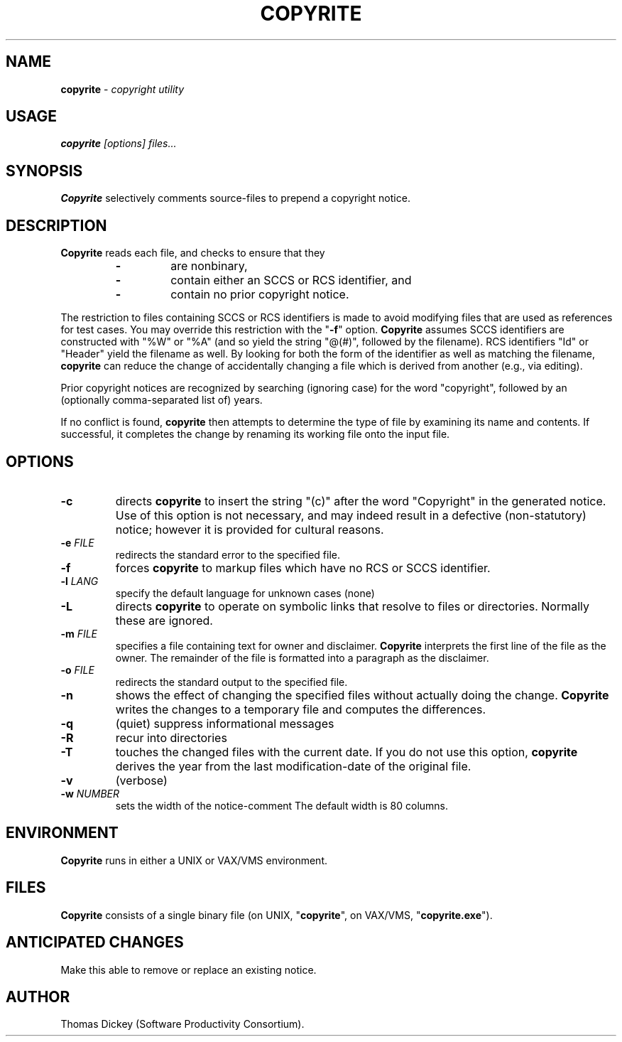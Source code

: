 .\" $Id: copyrite.man,v 2.0 1991/12/12 10:54:43 ste_cm Rel $
.de EX
.RS
.nf
.PP
..
.de EE
.fi
.RE
..
.TH COPYRITE 1
.hy 0
.
.SH NAME
.PP
\fBcopyrite\fR \- \fIcopyright utility
.
.SH USAGE
.PP
\fBcopyrite \fI[options] files...
.
.SH SYNOPSIS
.PP
\fBCopyrite\fR selectively comments source-files to prepend a copyright
notice.
.
.SH DESCRIPTION
.PP
\fBCopyrite\fR reads each file, and checks to ensure that they
.RS
.TP
.B \-
are nonbinary,
.TP
.B \-
contain either an SCCS or RCS identifier, and
.TP
.B \-
contain no prior copyright notice.
.RE
.
.PP
The restriction to files containing SCCS or RCS identifiers is made to
avoid modifying files that are used as references for test cases.
You may override this restriction with the "\fB\-f\fR" option.
\fBCopyrite\fR assumes SCCS identifiers are constructed with "%W" or "%A"
(and so yield the string "@(#)", followed by the filename).
RCS identifiers "Id" or "Header" yield the filename as well.
By looking for both the form of the identifier as well as matching the
filename, \fBcopyrite\fR can reduce the change of accidentally changing
a file which is derived from another (e.g., via editing).
.
.PP
Prior copyright notices are recognized by searching (ignoring case)
for the word "copyright",
followed by an (optionally comma-separated list of) years.
.
.PP
If no conflict is found, \fBcopyrite\fR then attempts to determine the
type of file by examining its name and contents.
If successful, it completes the change by renaming its working file
onto the input file.
.
.SH OPTIONS
.TP
.B \-c
directs \fBcopyrite\fR to insert the string "(c)" after the word "Copyright"
in the generated notice.
Use of this option is not necessary,
and may indeed result in a defective (non-statutory) notice;
however it is provided for cultural reasons.
.TP
.BI \-e " FILE"
redirects the standard error to the specified file.
.TP
.B \-f
forces \fBcopyrite\fR to markup files which have no RCS or SCCS identifier.
.TP
.BI \-l " LANG"
specify the default language for unknown cases (none)
.TP
.B \-L
directs \fBcopyrite\fR to operate on symbolic links
that resolve to files or directories.
Normally these are ignored.
.TP
.BI \-m " FILE"
specifies a file containing text for owner and disclaimer.
\fBCopyrite\fR interprets the first line of the file as the owner.
The remainder of the file is formatted into a paragraph as the disclaimer.
.TP
.BI \-o " FILE"
redirects the standard output to the specified file.
.TP
.B \-n
shows the effect of changing the specified files without actually
doing the change.
\fBCopyrite\fR writes the changes to a temporary file and computes
the differences.
.TP
.B \-q
(quiet) suppress informational messages
.TP
.B \-R
recur into directories
.TP
.B \-T
touches the changed files with the current date.
If you do not use this option, \fBcopyrite\fR derives the
year from the last modification-date of the original file.
.TP
.B \-v
(verbose)
.TP
.BI \-w " NUMBER"
sets the width of the notice-comment
The default width is 80 columns.
.
.SH ENVIRONMENT
.PP
\fBCopyrite\fR runs in either a UNIX or VAX/VMS environment.
.
.SH FILES
.PP
\fBCopyrite\fR consists of a single binary file
(on UNIX, "\fBcopyrite\fR", on VAX/VMS, "\fBcopyrite.exe\fR").
.
.SH ANTICIPATED CHANGES
.PP
Make this able to remove or replace an existing notice.
.
.SH AUTHOR
.PP
Thomas Dickey (Software Productivity Consortium).
